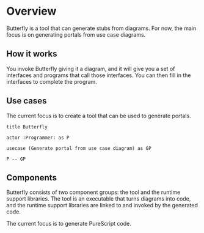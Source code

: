 * Overview

Butterfly is a tool that can generate stubs from diagrams. For now, the main
focus is on generating portals from use case diagrams.

** How it works

You invoke Butterfly giving it a diagram, and it will give you a set of
interfaces and programs that call those interfaces. You can then fill in the
interfaces to complete the program.

** Use cases

The current focus is to create a tool that can be used to generate portals.

#+BEGIN_SRC plantuml :file tool.usecase.png
title Butterfly

actor :Programmer: as P

usecase (Generate portal from use case diagram) as GP

P -- GP
#+END_SRC

#+RESULTS:
[[file:tool.usecase.png]]

** Components

Butterfly consists of two component groups: the tool and the runtime support
libraries. The tool is an executable that turns diagrams into code, and the
runtime support libraries are linked to and invoked by the generated code.

The current focus is to generate PureScript code.
